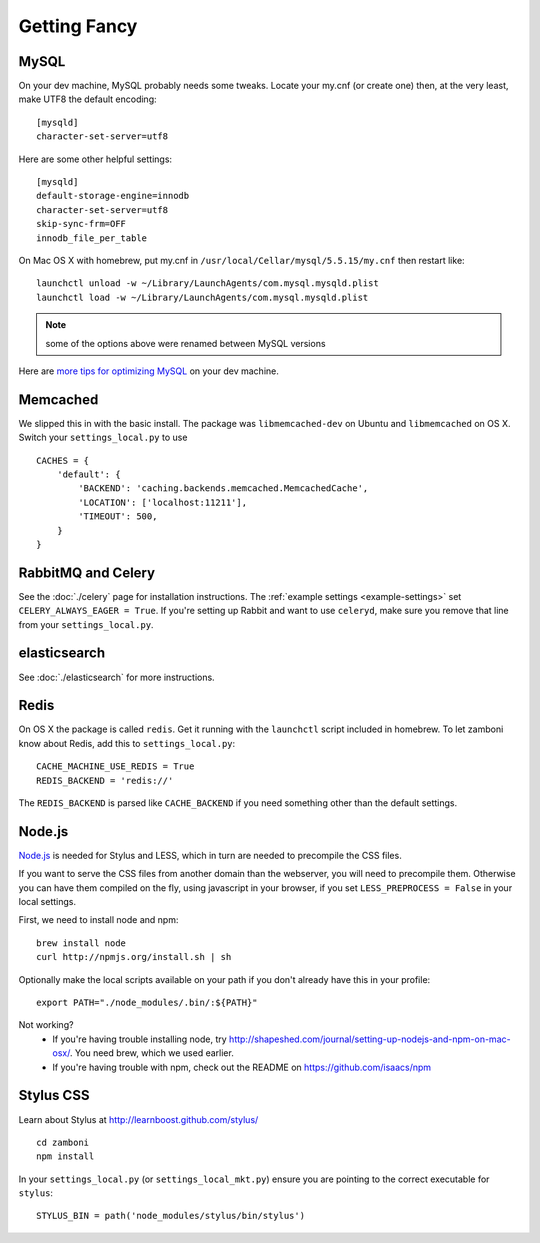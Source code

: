 .. _advanced-installation:

=============
Getting Fancy
=============

.. _configure-mysql:

-----
MySQL
-----

On your dev machine, MySQL probably needs some tweaks. Locate your my.cnf (or
create one) then, at the very least, make UTF8 the default encoding::

    [mysqld]
    character-set-server=utf8

Here are some other helpful settings::

    [mysqld]
    default-storage-engine=innodb
    character-set-server=utf8
    skip-sync-frm=OFF
    innodb_file_per_table

On Mac OS X with homebrew, put my.cnf in ``/usr/local/Cellar/mysql/5.5.15/my.cnf`` then restart like::

    launchctl unload -w ~/Library/LaunchAgents/com.mysql.mysqld.plist
    launchctl load -w ~/Library/LaunchAgents/com.mysql.mysqld.plist

.. note:: some of the options above were renamed between MySQL versions

Here are `more tips for optimizing MySQL <http://bonesmoses.org/2011/02/28/mysql-isnt-yoursql/>`_ on your dev machine.

---------
Memcached
---------

We slipped this in with the basic install.  The package was
``libmemcached-dev`` on Ubuntu and ``libmemcached`` on OS X.  Switch your
``settings_local.py`` to use ::

    CACHES = {
        'default': {
            'BACKEND': 'caching.backends.memcached.MemcachedCache',
            'LOCATION': ['localhost:11211'],
            'TIMEOUT': 500,
        }
    }

-------------------
RabbitMQ and Celery
-------------------

See the :doc:`./celery` page for installation instructions.  The
:ref:`example settings <example-settings>` set ``CELERY_ALWAYS_EAGER = True``.
If you're setting up Rabbit and want to use ``celeryd``, make sure you remove
that line from your ``settings_local.py``.


-------------
elasticsearch
-------------

See :doc:`./elasticsearch` for more instructions.


-----
Redis
-----

On OS X the package is called ``redis``.  Get it running with the ``launchctl``
script included in homebrew.  To let zamboni know about Redis, add this to
``settings_local.py``::

    CACHE_MACHINE_USE_REDIS = True
    REDIS_BACKEND = 'redis://'

The ``REDIS_BACKEND`` is parsed like ``CACHE_BACKEND`` if you need something
other than the default settings.


-------
Node.js
-------

`Node.js <http://nodejs.org/>`_ is needed for Stylus and LESS, which in turn
are needed to precompile the CSS files.

If you want to serve the CSS files from another domain than the webserver, you
will need to precompile them. Otherwise you can have them compiled on the fly,
using javascript in your browser, if you set ``LESS_PREPROCESS = False`` in
your local settings.

First, we need to install node and npm::

    brew install node
    curl http://npmjs.org/install.sh | sh

Optionally make the local scripts available on your path if you don't already
have this in your profile::

    export PATH="./node_modules/.bin/:${PATH}"

Not working?
 * If you're having trouble installing node, try
   http://shapeshed.com/journal/setting-up-nodejs-and-npm-on-mac-osx/.  You
   need brew, which we used earlier.
 * If you're having trouble with npm, check out the README on
   https://github.com/isaacs/npm


----------
Stylus CSS
----------

Learn about Stylus at http://learnboost.github.com/stylus/ ::

    cd zamboni
    npm install

In your ``settings_local.py`` (or ``settings_local_mkt.py``) ensure you are
pointing to the correct executable for ``stylus``::

    STYLUS_BIN = path('node_modules/stylus/bin/stylus')
